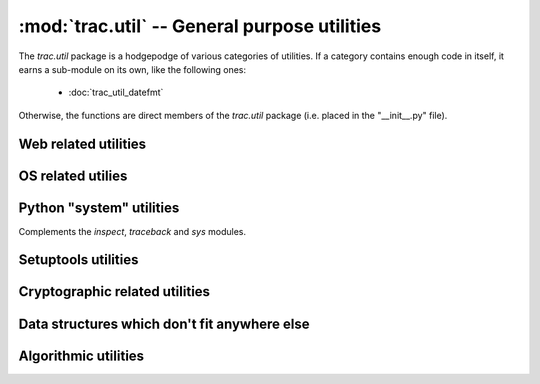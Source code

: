 :mod:`trac.util` -- General purpose utilities
=============================================

.. module :: trac.util

The `trac.util` package is a hodgepodge of various categories of
utilities.  If a category contains enough code in itself, it earns a
sub-module on its own, like the following ones:

 - :doc:`trac_util_datefmt`


Otherwise, the functions are direct members of the `trac.util` package
(i.e. placed in the "__init__.py" file).

Web related utilities
---------------------

.. autofunction :: trac.util.get_reporter_id
.. autofunction :: trac.util.content_disposition

OS related utilies
------------------

.. autofunction :: copytree
.. autofunction :: create_file
.. autofunction :: create_unique_file
.. autofunction :: getuser
.. autofunction :: is_path_below
.. autofunction :: makedirs
.. autofunction :: read_file
.. autofunction :: rename

.. autoclass :: AtomicFile
   :members:
.. autoclass :: NaivePopen
   :members:

Python "system" utilities
-------------------------

Complements the `inspect`, `traceback` and `sys` modules.

.. autofunction :: arity
.. autofunction :: get_last_traceback
.. autofunction :: get_lines_from_file
.. autofunction :: get_frame_info
.. autofunction :: safe__import__
.. autofunction :: get_doc

Setuptools utilities
--------------------

.. autofunction :: get_module_path
.. autofunction :: get_sources
.. autofunction :: get_pkginfo

Cryptographic related utilities
-------------------------------

.. autofunction :: hex_entropy
.. autofunction :: md5crypt

Data structures which don't fit anywhere else
---------------------------------------------

.. autoclass :: Ranges
   :members:

.. autofunction :: to_ranges

Algorithmic utilities
---------------------

.. autofunction :: embedded_numbers
.. autofunction :: pairwise
.. autofunction :: partition
.. autofunction :: as_int
.. autofunction :: as_bool
.. autofunction :: pathjoin
